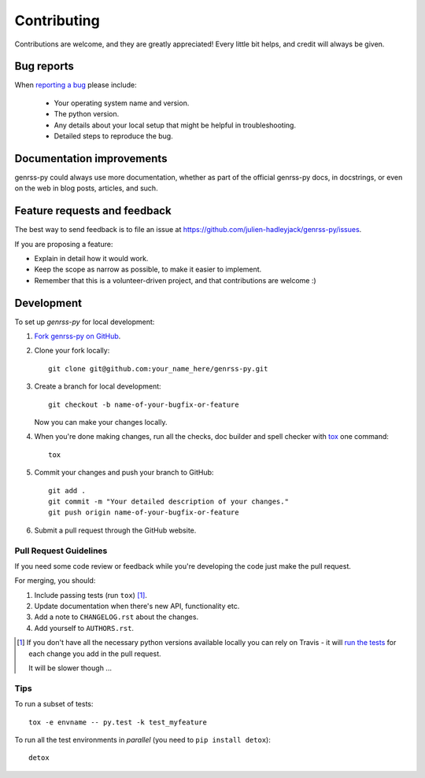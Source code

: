 ============
Contributing
============

Contributions are welcome, and they are greatly appreciated! Every
little bit helps, and credit will always be given.

Bug reports
===========

When `reporting a bug <https://github.com/julien-hadleyjack/genrss-py/issues>`_ please include:

    * Your operating system name and version.
    * The python version.
    * Any details about your local setup that might be helpful in troubleshooting.
    * Detailed steps to reproduce the bug.

Documentation improvements
==========================

genrss-py could always use more documentation, whether as part of the
official genrss-py docs, in docstrings, or even on the web in blog posts,
articles, and such.

Feature requests and feedback
=============================

The best way to send feedback is to file an issue at https://github.com/julien-hadleyjack/genrss-py/issues.

If you are proposing a feature:

* Explain in detail how it would work.
* Keep the scope as narrow as possible, to make it easier to implement.
* Remember that this is a volunteer-driven project, and that contributions are welcome :)

Development
===========

To set up `genrss-py` for local development:

1. `Fork genrss-py on GitHub <https://github.com/julien-hadleyjack/genrss-py/fork>`_.
2. Clone your fork locally::

    git clone git@github.com:your_name_here/genrss-py.git

3. Create a branch for local development::

    git checkout -b name-of-your-bugfix-or-feature

   Now you can make your changes locally.

4. When you're done making changes, run all the checks, doc builder and spell checker with `tox <http://tox.readthedocs.org/en/latest/install.html>`_ one command::

    tox

5. Commit your changes and push your branch to GitHub::

    git add .
    git commit -m "Your detailed description of your changes."
    git push origin name-of-your-bugfix-or-feature

6. Submit a pull request through the GitHub website.

Pull Request Guidelines
-----------------------

If you need some code review or feedback while you're developing the code just make the pull request.

For merging, you should:

1. Include passing tests (run ``tox``) [1]_.
2. Update documentation when there's new API, functionality etc. 
3. Add a note to ``CHANGELOG.rst`` about the changes.
4. Add yourself to ``AUTHORS.rst``.

.. [1] If you don't have all the necessary python versions available locally you can rely on Travis - it will 
       `run the tests <https://travis-ci.org/julien-hadleyjack/genrss-py/pull_requests>`_ for each change you add in the pull request.
       
       It will be slower though ...
       
Tips
----

To run a subset of tests::

    tox -e envname -- py.test -k test_myfeature

To run all the test environments in *parallel* (you need to ``pip install detox``)::

    detox

